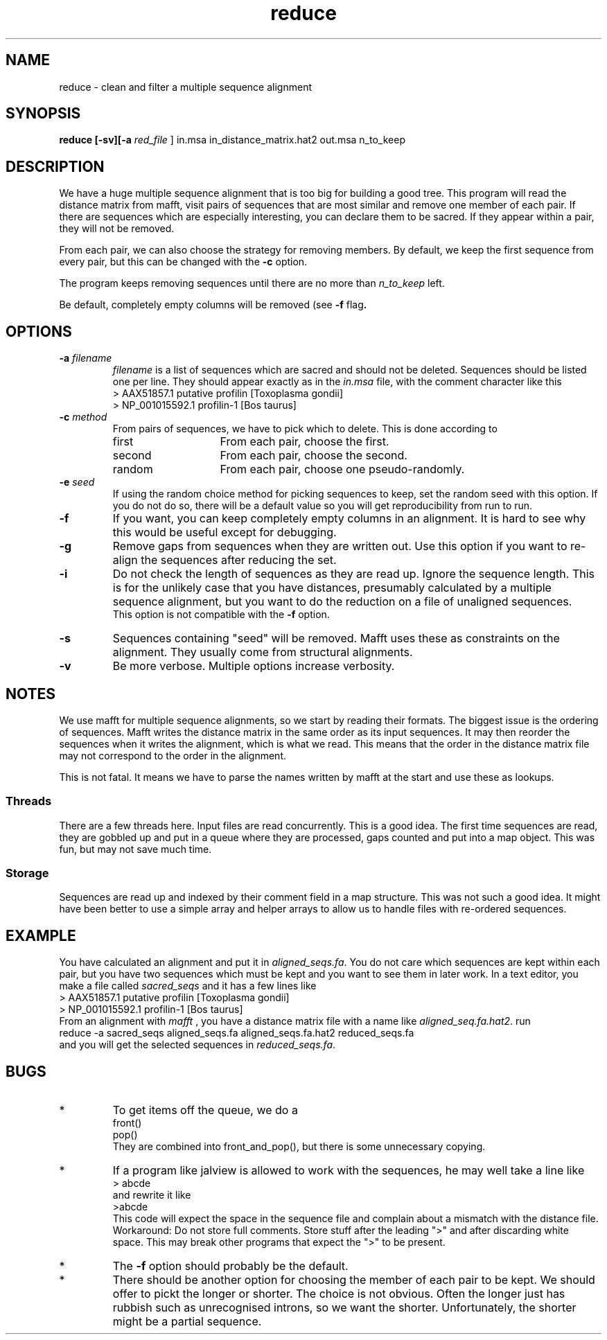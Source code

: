 .TH reduce local 2015-10-22 local  "local doc"
.hy 0 
.if n .ad l 
.SH NAME
reduce \- clean and filter a multiple sequence alignment
.SH SYNOPSIS
.nf
.B reduce \fB[\fP\fB-sv\fP\fB][\fB\-a \fI\sacred_file\fR ] in.msa in_distance_matrix.hat2 out.msa n_to_keep
.SH DESCRIPTION
We have a huge multiple sequence alignment that is too big for building a good tree. This program will read the distance matrix from mafft, visit pairs of sequences that are most similar and remove one member of each pair. If there are sequences which are especially interesting, you can declare them to be sacred. If they appear within a pair, they will not be removed.
.PP
From each pair, we can also choose the strategy for removing members. By default, we keep the first sequence from every pair, but this can be changed with the
.B \-c
option.
.PP
The program keeps removing sequences until there are no more than
.I n_to_keep
left.
.PP
Be default, completely empty columns will be removed (see
.BR \-f " flag".
.SH OPTIONS
.TP 7
\fB-a\fP \fIfilename\fP
\fIfilename\fP is a list of sequences which are sacred and should not be deleted. Sequences should be listed one per line. They should appear exactly as in the
.I in.msa
file, with the comment character like this
.nf
> AAX51857.1 putative profilin [Toxoplasma gondii]
> NP_001015592.1 profilin-1 [Bos taurus]
.fi

.TP 7
.BI \-c " method"
From pairs of sequences, we have to pick which to delete. This is done according to
. Which can be one of
.RS
.IP first 14
From each pair, choose the first.
.IP second 14
From each pair, choose the second.
.IP random 14
From each pair, choose one pseudo-randomly.
.RE
.TP 7
.BI \-e " seed"
If using the random choice method for picking sequences to keep, set the random seed with this option. If you do not do so, there will be a default value so you will get reproducibility from run to run.
.TP
.B \-f
If you want, you can keep completely empty columns in an alignment. It is hard to see why this would be useful except for debugging.
.TP
.B \-g
Remove gaps from sequences when they are written out. Use this option if you want to re-align the sequences after reducing the set.
.TP
.B \-i
Do not check the length of sequences as they are read up. Ignore the sequence length. This is for the unlikely case that you have distances, presumably calculated by a multiple sequence alignment, but you want to do the reduction on a file of unaligned sequences.
.br
This option is not compatible with the
.B  \-f
option.
.TP 7
\fB-s\fP
Sequences containing "seed" will be removed. Mafft uses these as constraints on the alignment. They usually come from structural alignments.
.TP 7
\fB-v\fP
Be more verbose. Multiple options increase verbosity.
.SH NOTES
We use mafft for multiple sequence alignments, so we start by reading their formats.
The biggest issue is the ordering of sequences.
Mafft writes the distance matrix in the same order as its input sequences. It may then reorder the sequences when it writes the alignment, which is what we read. This means that the order in the distance matrix file may not correspond to the order in the alignment.

This is not fatal. It means we have to parse the names written by mafft at the start and use these as lookups.
.SS Threads
There are a few threads here. Input files are read concurrently. This is a good idea. The first time sequences are read, they are gobbled up and put in a queue where they are processed, gaps counted and put into a map object. This was fun, but may not save much time.
.SS Storage
Sequences are read up and indexed by their comment field in a map structure. This was not such a good idea. It might have been better to use a simple array and helper arrays to allow us to handle files with re-ordered sequences.

.SH EXAMPLE
You have calculated an alignment and put it in
.IR "aligned_seqs.fa" .
You do not care which sequences are kept within each pair, but you have two sequences which must be kept and you want to see them in later work. In a text editor, you make a file called
.I sacred_seqs
and it has a few lines like
.nf
> AAX51857.1 putative profilin [Toxoplasma gondii]
> NP_001015592.1 profilin-1 [Bos taurus]
.fi
From an alignment with
.I mafft
, you have a distance matrix file with a name like
.IR "aligned_seq.fa.hat2" .
run
.nf
    reduce -a sacred_seqs aligned_seqs.fa aligned_seqs.fa.hat2 reduced_seqs.fa
.fi
and you will get the selected sequences in
.IR reduced_seqs.fa .
.SH BUGS
.IP * 
To get items off the queue, we do a
.nf
  front()
  pop()
.fi
They are combined into front_and_pop(), but there is some unnecessary copying.

.IP *
If a program like jalview is allowed to work with the sequences, he may well take a line like
.br
.nf
> abcde
.fi
and rewrite it like
.br
.nf
>abcde
.fi
This code will expect the space in the sequence file and complain about a mismatch with the distance file. Workaround: Do not store full comments. Store stuff after the leading ">" and after discarding white space. This may break other programs that expect the ">" to be present.

.IP *
The
.B \-f
option should probably be the default.
.IP *
There should be another option for choosing the member of each pair to be kept. We should offer to pickt the longer or shorter. The choice is not obvious. Often the longer just has rubbish such as unrecognised introns, so we want the shorter. Unfortunately, the shorter might be a partial sequence.
